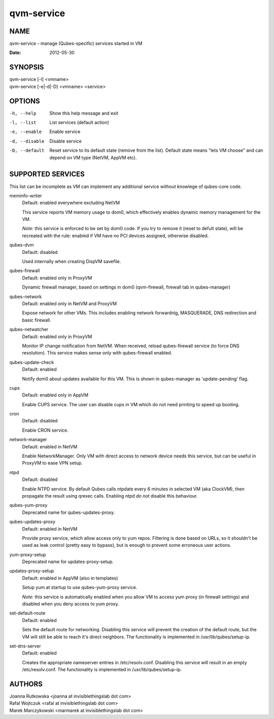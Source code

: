 ===========
qvm-service
===========

NAME
====
qvm-service - manage (Qubes-specific) services started in VM

:Date:   2012-05-30

SYNOPSIS
========
| qvm-service [-l] <vmname>
| qvm-service [-e|-d|-D] <vmname> <service>

OPTIONS
=======
-h, --help
    Show this help message and exit
-l, --list
    List services (default action)
-e, --enable
    Enable service
-d, --disable
    Disable service
-D, --default
    Reset service to its default state (remove from the list). Default state
    means "lets VM choose" and can depend on VM type (NetVM, AppVM etc).

SUPPORTED SERVICES
==================

This list can be incomplete as VM can implement any additional service without knowlege of qubes-core code.

meminfo-writer
    Default: enabled everywhere excluding NetVM

    This service reports VM memory usage to dom0, which effectively enables dynamic memory management for the VM.

    *Note:* this service is enforced to be set by dom0 code. If you try to
    remove it (reset to defult state), will be recreated with the rule: enabled
    if VM have no PCI devices assigned, otherwise disabled.

qubes-dvm
    Default: disabled

    Used internally when creating DispVM savefile.

qubes-firewall
    Default: enabled only in ProxyVM

    Dynamic firewall manager, based on settings in dom0 (qvm-firewall, firewall tab in qubes-manager)

qubes-network
    Default: enabled only in NetVM and ProxyVM

    Expose network for other VMs. This includes enabling network forwardnig, MASQUERADE, DNS redirection and basic firewall.

qubes-netwatcher
    Default: enabled only in ProxyVM

    Monitor IP change notification from NetVM. When received, reload qubes-firewall service (to force DNS resolution).
    This service makes sense only with qubes-firewall enabled.

qubes-update-check
    Default: enabled

    Notify dom0 about updates available for this VM. This is shown in qubes-manager as 'update-pending' flag.

cups
    Default: enabled only in AppVM

    Enable CUPS service. The user can disable cups in VM which do not need printing to speed up booting.

cron
    Default: disabled

    Enable CRON service.

network-manager
    Default: enabled in NetVM

    Enable NetworkManager. Only VM with direct access to network device needs
    this service, but can be useful in ProxyVM to ease VPN setup.

ntpd
    Default: disabled

    Enable NTPD service. By default Qubes calls ntpdate every 6 minutes in
    selected VM (aka ClockVM), then propagate the result using qrexec calls.
    Enabling ntpd *do not* disable this behaviour.

qubes-yum-proxy
    Deprecated name for qubes-updates-proxy.

qubes-updates-proxy
    Default: enabled in NetVM

    Provide proxy service, which allow access only to yum repos. Filtering is
    done based on URLs, so it shouldn't be used as leak control (pretty easy to
    bypass), but is enough to prevent some erroneous user actions.

yum-proxy-setup
    Deprecated name for updates-proxy-setup.

updates-proxy-setup
    Default: enabled in AppVM (also in templates)

    Setup yum at startup to use qubes-yum-proxy service.

    *Note:* this service is automatically enabled when you allow VM to access
    yum proxy (in firewall settings) and disabled when you deny access to yum
    proxy.

set-default-route
    Default: enabled

    Sets the default route for networking.  Disabling  this  service
    will  prevent the creation of the default route, but the VM will
    still be able to reach it's direct neighbors.  The functionality
    is implemented in /usr/lib/qubes/setup-ip.

set-dns-server
    Default: enabled

    Creates the appropriate nameserver entries in /etc/resolv.conf.
    Disabling this service will result in an empty /etc/resolv.conf.
    The functionality is implemented in /usr/lib/qubes/setup-ip.


AUTHORS
=======
| Joanna Rutkowska <joanna at invisiblethingslab dot com>
| Rafal Wojtczuk <rafal at invisiblethingslab dot com>
| Marek Marczykowski <marmarek at invisiblethingslab dot com>
